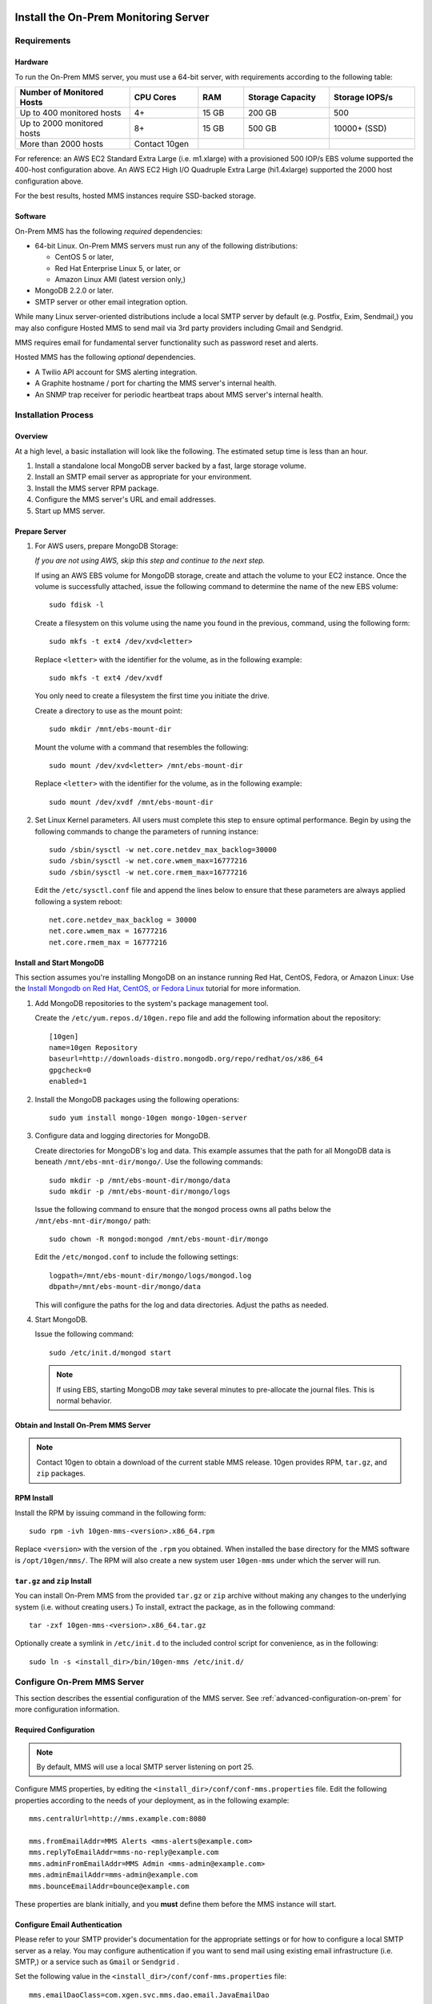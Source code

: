 Install the On-Prem Monitoring Server
-------------------------------------

Requirements
~~~~~~~~~~~~

Hardware
++++++++

To run the On-Prem MMS server, you must use a 64-bit server, with requirements
according to the following table:

.. list-table::
   :header-rows: 1
   :widths: 20, 12, 8, 15, 15

   * - **Number of Monitored Hosts**
     - **CPU Cores**
     - **RAM**
     - **Storage Capacity**
     - **Storage IOPS/s**
   * - Up to 400 monitored hosts
     - 4+
     - 15 GB
     - 200 GB
     - 500
   * - Up to 2000 monitored hosts
     - 8+
     - 15 GB
     - 500 GB
     - 10000+ (SSD)
   * - More than 2000 hosts
     - Contact 10gen
     -
     -
     -

For reference: an AWS EC2 Standard Extra Large (i.e. m1.xlarge) with a
provisioned 500 IOP/s EBS volume supported the 400-host configuration
above. An AWS EC2 High I/O Quadruple Extra Large (hi1.4xlarge)
supported the 2000 host configuration above.

For the best results, hosted MMS instances require SSD-backed storage.

Software
++++++++

On-Prem MMS has the following *required* dependencies:

- 64-bit Linux. On-Prem MMS servers must run any of the following
  distributions:

  - CentOS 5 or later,

  - Red Hat Enterprise Linux 5, or later, or

  - Amazon Linux AMI (latest version only,)

- MongoDB 2.2.0 or later.

- SMTP server or other email integration option.

While many Linux server-oriented distributions include a local SMTP
server by default (e.g. Postfix, Exim, Sendmail,) you may also configure
Hosted MMS to send mail via 3rd party providers including Gmail and Sendgrid.

MMS requires email for fundamental server functionality such as
password reset and alerts.

Hosted MMS has the following *optional* dependencies.

- A Twilio API account for SMS alerting integration.
- A Graphite hostname / port for charting the MMS server's internal health.
- An SNMP trap receiver for periodic heartbeat traps about MMS server's internal health.

Installation Process
~~~~~~~~~~~~~~~~~~~~

Overview
++++++++

At a high level, a basic installation will look like the following.
The estimated setup time is less than an hour.

#. Install a standalone local MongoDB server backed by a fast, large storage volume.

#. Install an SMTP email server as appropriate for your environment.

#. Install the MMS server RPM package.

#. Configure the MMS server's URL and email addresses.

#. Start up MMS server.


Prepare Server
++++++++++++++

#. For AWS users, prepare MongoDB Storage:

   *If you are not using AWS, skip this step and continue to the next
   step.*

   If using an AWS EBS volume for MongoDB storage, create and
   attach the volume to your EC2 instance. Once the volume is
   successfully attached, issue the following command to determine the
   name of the new EBS volume: ::

      sudo fdisk -l

   Create a filesystem on this volume using the name you found in the
   previous, command, using the following form: ::

      sudo mkfs -t ext4 /dev/xvd<letter>

   Replace ``<letter>`` with the identifier for the volume, as in the
   following example: ::

      sudo mkfs -t ext4 /dev/xvdf

   You only need to create a filesystem the first time you initiate
   the drive.

   Create a directory to use as the mount point: ::

      sudo mkdir /mnt/ebs-mount-dir

   Mount the volume with a command that resembles the following: ::

      sudo mount /dev/xvd<letter> /mnt/ebs-mount-dir

   Replace ``<letter>`` with the identifier for the volume, as in the
   following example: ::

      sudo mount /dev/xvdf /mnt/ebs-mount-dir

#. Set Linux Kernel parameters. All users must complete this step to
   ensure optimal performance. Begin by using the following commands
   to change the parameters of running instance: ::

      sudo /sbin/sysctl -w net.core.netdev_max_backlog=30000
      sudo /sbin/sysctl -w net.core.wmem_max=16777216
      sudo /sbin/sysctl -w net.core.rmem_max=16777216

   Edit the ``/etc/sysctl.conf`` file and append the lines below to
   ensure that these parameters are always applied following a system
   reboot: ::

      net.core.netdev_max_backlog = 30000
      net.core.wmem_max = 16777216
      net.core.rmem_max = 16777216

Install and Start MongoDB
+++++++++++++++++++++++++

This section assumes you're installing MongoDB on an instance running
Red Hat, CentOS, Fedora, or Amazon Linux: Use the `Install Mongodb on
Red Hat, CentOS, or Fedora Linux <http://docs.mongodb.org/manual/tutorial/install-mongodb-on-red-hat-centos-or-fedora-linux/>`_
tutorial for more information.

#. Add MongoDB repositories to the system's package management tool.

   Create the ``/etc/yum.repos.d/10gen.repo`` file and add the
   following information about the repository::

       [10gen]
       name=10gen Repository
       baseurl=http://downloads-distro.mongodb.org/repo/redhat/os/x86_64
       gpgcheck=0
       enabled=1

#. Install the MongoDB packages using the following operations: ::

      sudo yum install mongo-10gen mongo-10gen-server

#. Configure data and logging directories for MongoDB.

   Create directories for MongoDB's log and data. This example assumes
   that the path for all MongoDB data is beneath
   ``/mnt/ebs-mnt-dir/mongo/``. Use the following commands: ::

      sudo mkdir -p /mnt/ebs-mount-dir/mongo/data
      sudo mkdir -p /mnt/ebs-mount-dir/mongo/logs

   Issue the following command to ensure that the ``mongod`` process
   owns all paths below the ``/mnt/ebs-mnt-dir/mongo/`` path: ::

      sudo chown -R mongod:mongod /mnt/ebs-mount-dir/mongo

   Edit the ``/etc/mongod.conf`` to include the following settings: ::

      logpath=/mnt/ebs-mount-dir/mongo/logs/mongod.log
      dbpath=/mnt/ebs-mount-dir/mongo/data

   This will configure the paths for the log and data
   directories. Adjust the paths as needed.

#. Start MongoDB.

   Issue the following command: ::

      sudo /etc/init.d/mongod start

   .. note::

      If using EBS, starting MongoDB *may* take several minutes to
      pre-allocate the journal files. This is normal behavior.

Obtain and Install On-Prem MMS Server
+++++++++++++++++++++++++++++++++++++

.. note::

   Contact 10gen to obtain a download of the current stable MMS
   release. 10gen provides RPM, ``tar.gz``, and ``zip`` packages.

RPM Install
+++++++++++

Install the RPM by issuing command in the following form: ::

   sudo rpm -ivh 10gen-mms-<version>.x86_64.rpm

Replace ``<version>`` with the version of the ``.rpm`` you
obtained. When installed the base directory for the MMS software is
``/opt/10gen/mms/``. The RPM will also create a new system user ``10gen-mms`` under which the server will run.

``tar.gz`` and ``zip`` Install
++++++++++++++++++++++++++++++

You can install On-Prem MMS from the provided ``tar.gz`` or ``zip``
archive without making any changes to the underlying system
(i.e. without creating users.)
To install, extract the package, as in the following command: ::

    tar -zxf 10gen-mms-<version>.x86_64.tar.gz

Optionally create a symlink in ``/etc/init.d`` to the included control
script for convenience, as in the following: ::

    sudo ln -s <install_dir>/bin/10gen-mms /etc/init.d/

Configure On-Prem MMS Server
~~~~~~~~~~~~~~~~~~~~~~~~~~~~

This section describes the essential configuration of the MMS server.
See :ref:`advanced-configuration-on-prem` for more configuration
information.

Required Configuration
++++++++++++++++++++++

.. note::

   By default, MMS will use a local SMTP server listening on port 25.

Configure MMS properties, by editing the
``<install_dir>/conf/conf-mms.properties`` file. Edit the following
properties according to the needs of your deployment, as in the
following example: ::

    mms.centralUrl=http://mms.example.com:8080

    mms.fromEmailAddr=MMS Alerts <mms-alerts@example.com>
    mms.replyToEmailAddr=mms-no-reply@example.com
    mms.adminFromEmailAddr=MMS Admin <mms-admin@example.com>
    mms.adminEmailAddr=mms-admin@example.com
    mms.bounceEmailAddr=bounce@example.com

These properties are blank initially, and you **must** define them
before the MMS instance will start.

Configure Email Authentication
++++++++++++++++++++++++++++++

Please refer to your SMTP provider's documentation for the appropriate
settings or for how to configure a local SMTP server as a relay. You
may configure authentication if you want to send mail using existing
email infrastructure (i.e. SMTP,) or a service such as ``Gmail`` or
``Sendgrid`` .

Set the following value in the ``<install_dir>/conf/conf-mms.properties`` file: ::

    mms.emailDaoClass=com.xgen.svc.mms.dao.email.JavaEmailDao

Then, to the same file, set the following values as defined by your
provider. Defaults specified inline: ::

    mms.mail.transport=<smtp/smtps> # (defaults to smtp)
    mms.mail.hostname=<mail.example.com> # (defaults to localhost)
    mms.mail.port=<number> # (defaults to 25)
    mms.mail.tls=<true/false> # (defaults to false)

The following two values are optional,
and unless set default to disabled authentication: ::

    mms.mail.username=
    mms.mail.password=

Optional: AWS Simple Email Service Configuration
++++++++++++++++++++++++++++++++++++++++++++++++

Set the following value in ``<install_dir>/conf/conf-mms.properties``
to configure integration with AWS's Simple Email Service (SES:) ::

    mms.emailDaoClass=com.xgen.svc.mms.dao.email.AwsEmailDao

To configure this integration you must also provide your AWS account
credentials in the following two properties: ::

    aws.accesskey=
    aws.secretkey=

Start and Stop the On-Prem MMS Server
~~~~~~~~~~~~~~~~~~~~~~~~~~~~~~~~~~~~~

After configuring your On-Prem MMS deployment, you can start the MMS
server with the following command. [#archive-install-link]_ ::

    sudo /etc/init.d/10gen-mms start

The MMS server logs its output to a ``logs`` directory inside the installation directory.
You can view this log information with the following command: ::

    sudo less <install_dir>/logs/mms0.log

If the server starts successfully, you will see content in this file
that resembles the following: ::

    [main] INFO  ServerMain:202 - Starting mms...
    [main] WARN  AbstractConnector:294 - Acceptors should be <=2*availableProcessors: SelectChannelConnector@0.0.0.0:0
    [null] LoginService=HashLoginService identityService=org.eclipse.jetty.security.DefaultIdentityService@1eb3319f
    [main] INFO  AppConfig:46 - Starting app for env: hosted
    [main] INFO  MmsAppConfig:67 - Not loading backup components
    [main] INFO  GraphiteSvcImpl:67 - Graphite service not configured, events will be ignored.
    [main] INFO  TwilioSvcImpl:48 - Twilio service not configured, SMS events will be ignored.
    [main] INFO  OpenDMKSnmpTrapAgentSvcImpl:91 - SNMP heartbeats hosts not configured, no heartbeat traps will be sent.
    [main] INFO  ServerMain:266 - Started mms in: 24979 (ms)

You can now use the MMS instance by visiting the URL specified in the
``mms.centralUrl`` parameter (e.g. http://mms.example.com:8080) to
continue configuration:

Unlike the SaaS version of MMS `provided by 10gen
<https://mms.10gen.com>`_, On-Prem MMS stores user accounts in the
local MongoDB instance. When you sign
into the On-Prem MMS instance for the first time, the system will
prompt you to register and create a new "group" for your deployment.

After completing the registration process, you will arrive at the "MMS
Hosts," page.

Because there are no MMS agents attached to your account, the first
page you see in MMS will provide instructions for downloading the MMS
agent. Click the "download agent" link to download a pre-configured
agent for your account. Continue reading this document for
installation and configuration instructions for the MMS agent.

.. [#archive-install-link] If you installed from a ``tar.gz`` or
   ``zip`` archive, you must create a symlink located at the path
   ``/etc/init.d/10gen-mms`` that points to the
   ``<install_dir>/bin/10gen-mms``.

Stopping the MMS server is as follows: ::

    sudo /etc/init.d/10gen-mms stop

.. _advanced-configuration-on-prem:

Advanced Configuration
~~~~~~~~~~~~~~~~~~~~~~

Change Port Number
++++++++++++++++++

#. Edit ``<install_dir>/conf/conf-mms.properties`` ::

    mms.centralUrl=http://mms.acmewidgets.com:<newport>

#. Edit ``<install_dir>/conf/mms.conf`` ::

    BASE_PORT=<newport>

#. Restart MMS server: ::

    sudo <install_dir>/bin/10gen-mms restart

Run as Different User
+++++++++++++++++++++

#. Edit ``<install_dir>/conf/mms.conf``: ::

    MMS_USER=foo_user

#. Change Ownership of ``<install_dir>`` for new user: ::

    sudo chown -R foo_user:foo_group <install_dir>

#. Restart MMS server: ::

    sudo <install_dir>/bin/10gen-mms restart


Replication Configuration
+++++++++++++++++++++++++

The backing MongoDB store uses a connection string URI defined in the
``<install_dir>/conf/conf-mms.properties`` directory.

Edit conf-mms.properties to define the replication hosts or partition
MMS' databases onto separate machines. For example: ::

    mongo.mmsdbpings.mongoUri=mongodb://host1:40000,host2:40000,host3:40000/?maxPoolSize=100
    mongo.mmsdbpings.replicaSet=pingsreplset

    mongo.mmsdbqueues.mongoUri=mongodb://host1:50000,host2:50000,host3:50000/?maxPoolSize=50
    mongo.mmsdbqueues.replicaSet=mmsdbqueuesreplset

.. note::

    More information about `connection string URI format available here
    <http://docs.mongodb.org/manual/reference/connection-string/>`_

Authentication Configuration
++++++++++++++++++++++++++++

For standalone MongoDB nodes running with user authentication, simply
add the username and password credentials to the ``mongoUri``, and
specify the database as admin. For example: ::

    mongo.mmsanalytics.mongoUri=mongodb://mongouser:mongopw@127.0.0.1:40000/admin?maxPoolSize=25
    mongo.mmsanalytics.replicaSet=mmsanalyticsreplset

Unfortunately, this does require the plaintext credentials be in the
clear, however following standard practice you may reduce the
permissions of the configuration file: ::

    sudo chmod 600 <install_dir>/conf/conf-mms.properties

Optional: Configure a Required reCaptcha for user Registration
++++++++++++++++++++++++++++++++++++++++++++++++++++++++++++++

To enable `reCaptcha anti-spam test
<http://www.google.com/recaptcha/whyrecaptcha>`_ on new user
registration, you may `sign up for a reCaptcha account
<https://www.google.com/recaptcha/admin/create>`_ and provide your API
credentials in the following two properties: ::

    reCaptcha.public.key=
    reCaptcha.private.key=

Optional: Configure Twilio SMS Alert Support
++++++++++++++++++++++++++++++++++++++++++++

To receive alert notifications via SMS, signup for a Twilio account at
`<http://www.twilio.com/docs/quickstart>`_ and enter your account ID, API
token, and Twilio phone number into the following properties: ::

    twilio.account.sid=
    twilio.auth.token=
    twilio.from.num=

Optional: Configure SNMP Heartbeat Support
++++++++++++++++++++++++++++++++++++++++++

*New in v1.1.0*

The MIB file is available for download at:
`<http://downloads.10gen.com/on-prem-monitoring/MMS-10GEN-MIB.txt>`_

You can configure the MMS Server to send a periodic heartbeat trap notification
(v2c) that contain an internal health assessment of the MMS
Server. 

The MMS Server can send traps to one or more endpoints on the standard
SNMP UDP port 162.

There are three configuration options that affect the heartbeat behavior: ::

    # Listening UDP port for SNMP. (Note: Setting to less than 1024 will require running MMS server with root privileges.)
    snmp.listen.port=11611 #default

    # Period in seconds between heartbeat notifications
    snmp.default.heartbeat.interval=300 #default

    # Optional comma-separated list of hosts where 'heartbeat' traps will be sent on standard UDP port 162.
    # Leaving blank (the default) disables the SNMP heartbeat functionality
    snmp.default.hosts=

Upgrading Hosted MMS Server
---------------------------

Upgrading an RPM-Based Installation
~~~~~~~~~~~~~~~~~~~~~~~~~~~~~~~~~~~

Please contact 10gen to receive the download location of the latest
MMS server release.

#. Shutdown the MMS server and take a backup of your existing
   configuration: ::

    sudo /etc/init.d/10gen-mms stop
    sudo cp -a <install_dir>/conf ~/mms_conf.backup

#. Perform an RPM upgrade: ::

    sudo rpm -Uvh 10gen-mms-<version>.x86_64.rpm

#. Reconcile any changes in configuration files.

   At this point the upgrade is complete. However you may need to reconcile
   changes in your configuration with new configuration options
   available in the latest release. 

   During the ``rpm`` operation, if you saw the following output, you
   have changes to reconcile: ::

       warning: <install_dir>/conf/conf-mms.properties created as <install_dir>/conf/conf-mms.properties.rpmnew

   Compare your current configuration to the updated version, with the
   following sequence of operations.: ::

       diff -u <install_dir>/conf/conf-mms.properties <install_dir>/conf/conf-mms.properties.rpmnew
       diff -u <install_dir>/conf/mms.conf <install_dir>/conf/mms.conf.rpmnew

   Edit your configuration to resolve any conflicts between the old
   and new versions, being sure to take any new changes from
   ``conf-mms.properties.rpmnew`` as appropriate. Changes to
   ``mms.centralUri``, email addresses, and MongoDB are the most
   common configuration changes.

   Repeat the above reconciliation for ``mms.conf`` if the upgrade
   indicates a conflict.

   .. note::

      The upgrade from beta versions 1.0.1 to 1.0.2 changed several
      paths to make the MMS server completely self contained. In
      1.0.2 all logs, configuration, and working files are in the
      ``/opt/10gen/mms/`` hierarchy. This changes the following paths
      from 1.0.1:

      - New logs path:  <install_dir>/logs/
      - New tmp path:  <install_dir>/tmp/

      Finally, you may also need to re-symlink your startup script: ::

         sudo ln -s /<install_dir>/bin/10gen-mms /etc/init.d/10gen-mms

#. Restart the MMS server. ::

      sudo /etc/init.d/10gen-mms start

Upgrading a ``tgz``/``zip`` Installation
~~~~~~~~~~~~~~~~~~~~~~~~~~~~~~~~~~~~~~~~

To upgrade a tarball installation, backup configuration and/or logs,
and then re-install the MMS server. 

.. important:: It is crucial that you back up the existing
   configuration because the upgrade process will delete existing
   data.

In more details: 

#. Shutdown the MMS server and take a backup of your existing
   configuration and logs. ::

      sudo /etc/init.d/10gen-mms stop
      sudo cp -a <install_dir>/conf ~/mms_conf.backup
      sudo cp -a <install_dir>/logs ~/mms_logs.backup

#. Remove your existing MMS server installation entirely and extract
   latest release in its place: ::

      cd <install_dir>/../
      sudo rm -rf <install_dir>
      sudo tar -zxf -C . /path/to/10gen-mms-<version>.x86_64.tar.gz

#. Similar to the RPM upgrade path above, compare and reconcile any
   changes in configuration between versions: ::

      diff -u ~/mms_conf.backup/conf-mms.properties <install_dir>/conf/conf-mms.properties
      diff -u ~/mms_conf.backup/mms.conf <install_dir>/conf/mms.conf

#. Edit your configuration to resolve any conflicts between the old
   and new versions, being sure to take any new changes as
   appropriate.

   .. note:: 

      Changes to ``mms.centralUri``, email addresses, and MongoDB are
      the most common configuration changes.

#. Restart the MMS server. ::

      sudo /etc/init.d/10gen-mms start
